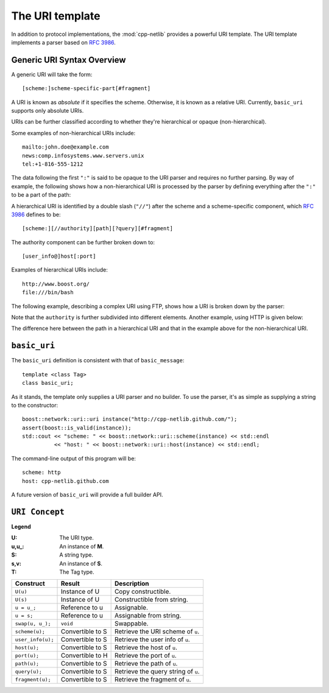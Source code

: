 The URI template
================

In addition to protocol implementations, the :mod:`cpp-netlib`
provides a powerful URI template.  The URI template implements a
parser based on `RFC 3986`_.

Generic URI Syntax Overview
```````````````````````````

A generic URI will take the form::

  [scheme:]scheme-specific-part[#fragment]

A URI is known as `absolute` if it specifies the scheme.  Otherwise,
it is known as a relative URI.  Currently, ``basic_uri`` supports
only absolute URIs.

URIs can be further classified according to whether they're
hierarchical or opaque (non-hierarchical).

Some examples of non-hierarchical URIs include::

   mailto:john.doe@example.com
   news:comp.infosystems.www.servers.unix
   tel:+1-816-555-1212

The data following the first ``":"`` is said to be opaque to the URI
parser and requires no further parsing.  By way of example, the
following shows how a non-hierarchical URI is processed by the parser
by defining everything after the ``":"`` to be a part of the path:

.. image:: static/mailto_uri.png

A hierarchical URI is identified by a double slash (``"//"``) after
the scheme and a scheme-specific component, which `RFC 3986`_ defines
to be::

  [scheme:][//authority][path][?query][#fragment]

The authority component can be further broken down to::

  [user_info@]host[:port]

Examples of hierarchical URIs include::

   http://www.boost.org/
   file:///bin/bash

The following example, describing a complex URI using FTP, shows how
a URI is broken down by the parser:

.. image:: static/ftp_uri.png

Note that the ``authority`` is further subdivided into different
elements.  Another example, using HTTP is given below:

.. image:: static/http_uri.png

The difference here between the path in a hierarchical URI and that in
the example above for the non-hierarchical URI.

``basic_uri``
`````````````

The ``basic_uri`` definition is consistent with that of
``basic_message``::

   template <class Tag>
   class basic_uri;

As it stands, the template only supplies a URI parser and no builder.
To use the parser, it's as simple as supplying a string to the
constructor::

   boost::network::uri::uri instance("http://cpp-netlib.github.com/");
   assert(boost::is_valid(instance));
   std::cout << "scheme: " << boost::network::uri::scheme(instance) << std::endl
             << "host: " << boost::network::uri::host(instance) << std::endl;

The command-line output of this program will be::

   scheme: http
   host: cpp-netlib.github.com

A future version of ``basic_uri`` will provide a full builder API.

``URI Concept``
```````````````

**Legend**

:U: The URI type.
:u,u_: An instance of **M**.
:S: A string type.
:s,v: An instance of **S**.
:T: The Tag type.

+----------------------------+----------------------+-----------------------------------------+
| Construct                  | Result               | Description                             |
+============================+======================+=========================================+
| ``U(u)``                   | Instance of U        | Copy constructible.                     |
+----------------------------+----------------------+-----------------------------------------+
| ``U(s)``                   | Instance of U        | Constructible from string.              |
+----------------------------+----------------------+-----------------------------------------+
| ``u = u_;``                | Reference to u       | Assignable.                             |
+----------------------------+----------------------+-----------------------------------------+
| ``u = s;``                 | Reference to u       | Assignable from string.                 |
+----------------------------+----------------------+-----------------------------------------+
| ``swap(u, u_);``           | ``void``             | Swappable.                              |
+----------------------------+----------------------+-----------------------------------------+
| ``scheme(u);``             | Convertible to S     | Retrieve the URI scheme of ``u``.       |
+----------------------------+----------------------+-----------------------------------------+
| ``user_info(u);``          | Convertible to S     | Retrieve the user info of ``u``.        |
+----------------------------+----------------------+-----------------------------------------+
| ``host(u);``               | Convertible to S     | Retrieve the host of ``u``.             |
+----------------------------+----------------------+-----------------------------------------+
| ``port(u);``               | Convertible to H     | Retrieve the port of ``u``.             |
+----------------------------+----------------------+-----------------------------------------+
| ``path(u);``               | Convertible to S     | Retrieve the path of ``u``.             |
+----------------------------+----------------------+-----------------------------------------+
| ``query(u);``              | Convertible to S     | Retrieve the query string of ``u``.     |
+----------------------------+----------------------+-----------------------------------------+
| ``fragment(u);``           | Convertible to S     | Retrieve the fragment of ``u``.         |
+----------------------------+----------------------+-----------------------------------------+

.. _`RFC 3986`: http://tools.ietf.org/html/rfc3986
.. _`RFC 2368`: http://tools.ietf.org/html/rfc2368
.. _`RFC 3513`: http://tools.ietf.org/html/rfc3513
